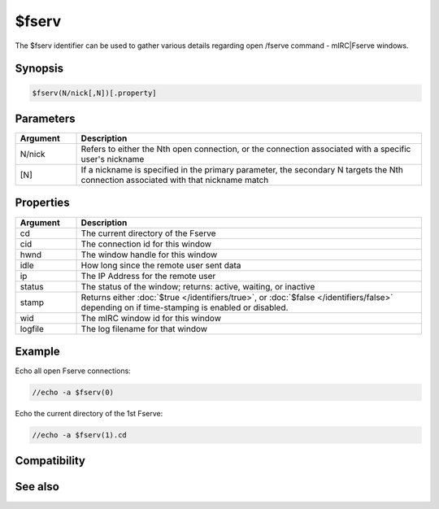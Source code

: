 $fserv
======

The $fserv identifier can be used to gather various details regarding open /fserve command - mIRC|Fserve windows.

Synopsis
--------

.. code:: text

    $fserv(N/nick[,N])[.property]

Parameters
----------

.. list-table::
    :widths: 15 85
    :header-rows: 1

    * - Parameter
      - Description

.. list-table::
    :widths: 15 85
    :header-rows: 1

    * - Argument
      - Description
    * - N/nick
      - Refers to either the Nth open connection, or the connection associated with a specific user's nickname
    * - [N]
      - If a nickname is specified in the primary parameter, the secondary N targets the Nth connection associated with that nickname match

Properties
----------

.. list-table::
    :widths: 15 85
    :header-rows: 1

    * - Property
      - Description

.. list-table::
    :widths: 15 85
    :header-rows: 1

    * - Argument
      - Description
    * - cd
      - The current directory of the Fserve
    * - cid
      - The connection id for this window
    * - hwnd
      - The window handle for this window
    * - idle
      - How long since the remote user sent data
    * - ip
      - The IP Address for the remote user
    * - status
      - The status of the window; returns: active,  waiting, or inactive
    * - stamp
      - Returns either :doc:`$true </identifiers/true>`, or :doc:`$false </identifiers/false>` depending on if time-stamping is enabled or disabled.
    * - wid
      - The mIRC window id for this window
    * - logfile
      - The log filename for that window

Example
-------

Echo all open Fserve connections:

.. code:: text

    //echo -a $fserv(0)

Echo the current directory of the 1st Fserve:

.. code:: text

    //echo -a $fserv(1).cd

Compatibility
-------------

.. compatibility:: 6.3

See also
--------

.. hlist::
    :columns: 4

    * :doc:`$chat </identifiers/chat>`
    * :doc:`$get </identifiers/get>`
    * :doc:`$send </identifiers/send>`

